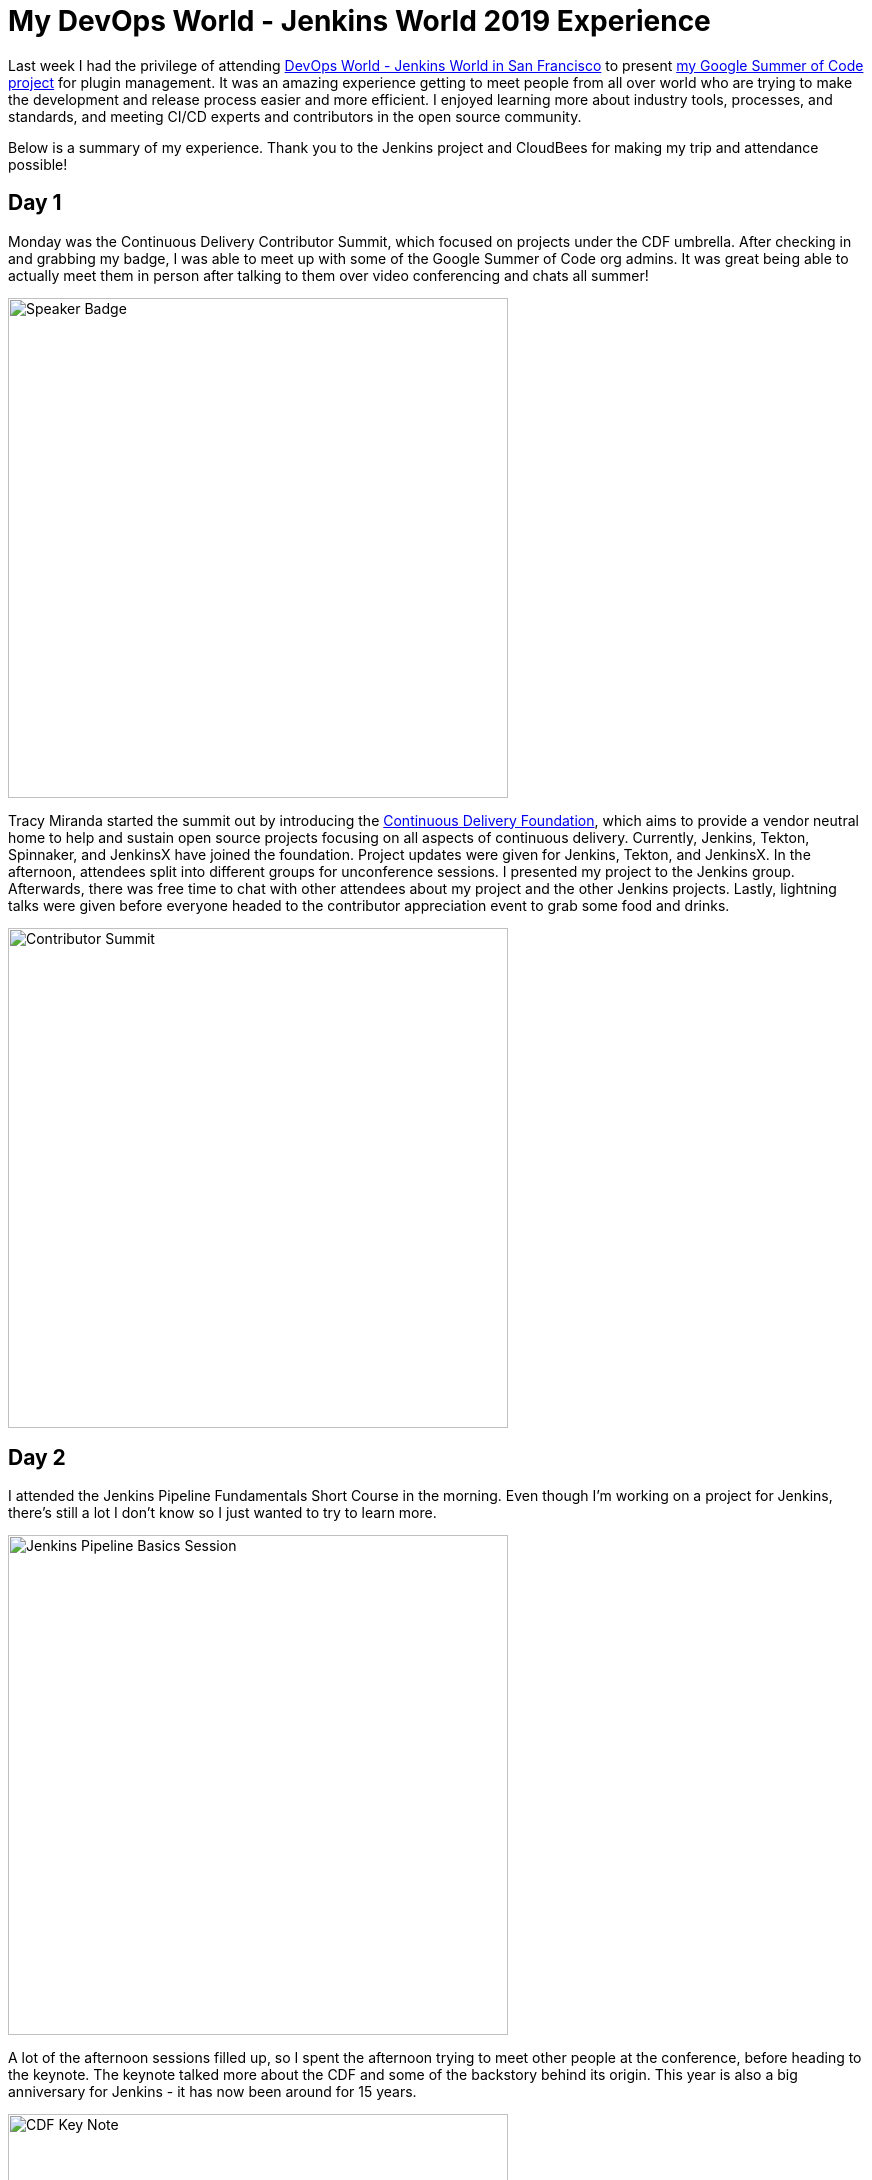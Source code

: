 = My DevOps World - Jenkins World 2019 Experience
:page-tags: pluginmanagement, devopsworld2019, gsoc, gsoc2019, community, events

:page-author: stopalopa


Last week I had the privilege of attending link:https://www.cloudbees.com/devops-world/san-francisco[DevOps World - Jenkins World in San
Francisco] to present link:/projects/gsoc/2019/plugin-installation-manager-tool-cli[my Google Summer of Code project] for plugin management. It was
an amazing experience getting to meet people from all over world who are trying
to make the development and release process easier and more efficient. I enjoyed
learning more about industry tools, processes, and standards, and meeting CI/CD
experts and contributors in the open source community.

Below is a summary of my experience. Thank you to the Jenkins project and CloudBees for making
 my trip and attendance possible!

== Day 1
Monday was the Continuous Delivery Contributor Summit, which focused on projects
under the CDF umbrella.  After checking in and grabbing my badge, I was able to
meet up with some of the Google Summer of Code org admins. It was great
being able to actually meet them in person after talking to them over video
conferencing and chats all summer!

image::/post-images/gsoc-plugin-management-tool/speakerbadge.jpg[alt=Speaker Badge, height=500, align="center"]

Tracy Miranda started the summit out by introducing the link:https://cd.foundation/[Continuous Delivery Foundation],
which aims to provide a vendor neutral home to help and sustain open source projects
focusing on all aspects of continuous delivery.  Currently, Jenkins, Tekton, Spinnaker,
and JenkinsX have joined the foundation.  Project updates were given for Jenkins,
Tekton, and JenkinsX.  In the afternoon, attendees split into different groups for
unconference sessions.  I presented my project to the Jenkins group.  Afterwards,
there was free time to chat with other attendees about my project and the other Jenkins
projects. Lastly, lightning talks were given before everyone headed to the contributor
appreciation event to grab some food and drinks.

image::/post-images/gsoc-plugin-management-tool/contributorsummit.jpg[alt=Contributor Summit, height=500, align="center"]

== Day 2
I attended the Jenkins Pipeline Fundamentals Short Course in the morning. Even
though I'm working on a project for Jenkins, there's still a lot I don't know so
I just wanted to try to learn more.

image::/post-images/gsoc-plugin-management-tool/pipeline.jpg[alt=Jenkins Pipeline Basics Session, height=500, align="center"]

A lot of the afternoon sessions filled up, so I spent the afternoon trying to meet
other people at the conference, before heading to the keynote. The keynote
talked more about the CDF and some of the backstory behind its origin.  This year is also a big anniversary for Jenkins - it has now been
around for 15 years.

image::/post-images/gsoc-plugin-management-tool/cdfkeynote.jpg[alt=CDF Key Note, height=500, align="center"]

image::/post-images/gsoc-plugin-management-tool/cdforigin.jpg[alt=CDF Origin, height=500, align="center"]

After the keynote, I checked out a Women in Tech mixer and
the opening of the exhibition hall. Probably my favorite swag I picked up was the
"Will Code for Beer" stickers and a bottle of hot sauce.

image::/post-images/gsoc-plugin-management-tool/jenkinssticker.jpg[alt=Jenkins Sticker, height=500, align="center"]

image::/post-images/gsoc-plugin-management-tool/willcodeforbeer.jpg[alt=Will Code for Beer Sticker, height=500, align="center"]

== Day 3
The morning began with another keynote. Shawn Ahmed of CloudBees talked about the
challenges of visibility into bottlenecks of the development process and Rajeev Mahajan
discussed how HSBC tackled DevOps.  The rest of the day I attended different sessions
on container tooling, implementing CI/CD in a cloud native environment, running
Jenkins on Jenkins, and database DevOps.

image::/post-images/gsoc-plugin-management-tool/kubernetes.jpg[alt=Session on Containers, height=500, align="center"]

After the sessions finished, I wandered
around the expo until it closed, then joined some of the other conference attendees
to have some fun at a ping pong bar nearby.

== Day 4
The final and last day of the conference was probably my favorite.  The morning
keynote revealed that link:https://github.com/LinuxSuRen[Zhao Xiaojie] had won an award for his work on Jenkins advocacy,
some other DevOps award panelists talked about their approaches to different challenges,
then David Stanke gave an enjoyable presentation about cloud native CI/CD. I was
able to present my summer project and attend a few more sessions, including one
about DevOps at scale, and another about use cases for machine learning in CI/CD pipelines.

image::/post-images/gsoc-plugin-management-tool/presentation.jpg[alt=Plugin Management Tool Presentation, height=500, align="center"]

The last keynote given by James Governor was a thoughtful look into the current and
future states of tech. How does tech look like it will scale in the coming years
in the U.S. and across the world? How can we make tech more inclusive and accessible?
What can we do to minimize our environmental footprint?  In particular, his points
on welcoming people from a non-traditional computer science background resonated with
me since I'm currently undergoing my own career transition to tech.

After the conference ended, I said goodbye to the remaining GSoC org admins before
meeting an old friend for dinner and bringing along some new friends I met at the
conference.  I spent the remaining part of the night singing karaoke with
them before heading out of San Francisco the next morning.

image::/post-images/gsoc-plugin-management-tool/orgadmins.jpg[alt=GSoC Mentors, height=500, align="center"]

Thanks again to everyone who supported me and encouraged me leading up to and during
my presentation, patiently answered my questions as I tried to gather more context
about CI/CD tools and practices, and made my first DevOps conference so enjoyable!

